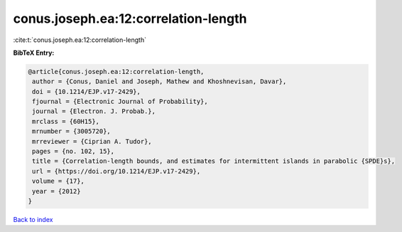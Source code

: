conus.joseph.ea:12:correlation-length
=====================================

:cite:t:`conus.joseph.ea:12:correlation-length`

**BibTeX Entry:**

.. code-block:: bibtex

   @article{conus.joseph.ea:12:correlation-length,
    author = {Conus, Daniel and Joseph, Mathew and Khoshnevisan, Davar},
    doi = {10.1214/EJP.v17-2429},
    fjournal = {Electronic Journal of Probability},
    journal = {Electron. J. Probab.},
    mrclass = {60H15},
    mrnumber = {3005720},
    mrreviewer = {Ciprian A. Tudor},
    pages = {no. 102, 15},
    title = {Correlation-length bounds, and estimates for intermittent islands in parabolic {SPDE}s},
    url = {https://doi.org/10.1214/EJP.v17-2429},
    volume = {17},
    year = {2012}
   }

`Back to index <../By-Cite-Keys.rst>`_
